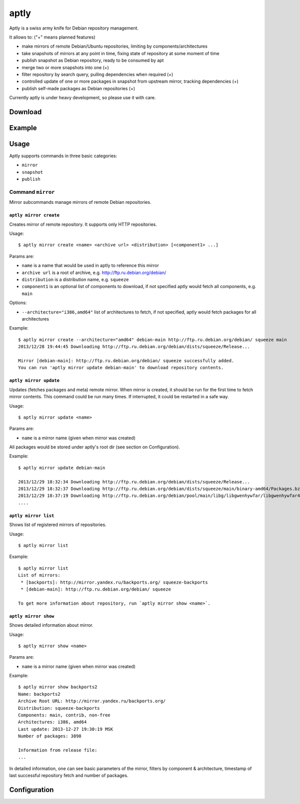 aptly
=====

.. image:: https://travis-ci.org/smira/aptly.png?branch=master
    :target: https://travis-ci.org/smira/aptly

.. image:: https://coveralls.io/repos/smira/aptly/badge.png?branch=HEAD
    :target: https://coveralls.io/r/smira/aptly?branch=HEAD

Aptly is a swiss army knife for Debian repository management.

It allows to: ("+" means planned features)

* make mirrors of remote Debian/Ubuntu repositories, limiting by components/architectures
* take snapshots of mirrors at any point in time, fixing state of repository at some moment of time
* publish snapshot as Debian repository, ready to be consumed by apt
* merge two or more snapshots into one (+)
* filter repository by search query, pulling dependencies when required (+)
* controlled update of one or more packages in snapshot from upstream mirror, tracking dependencies (+)
* publish self-made packages as Debian repositories (+)

Currently aptly is under heavy development, so please use it with care.

Download
--------

Example
-------

Usage
-----

Aptly supports commands in three basic categories:

* ``mirror``
* ``snapshot``
* ``publish``

Command ``mirror``
~~~~~~~~~~~~~~~~~~

Mirror subcommands manage mirrors of remote Debian repositories.

``aptly mirror create``
^^^^^^^^^^^^^^^^^^^^^^^

Creates mirror of remote repository. It supports only HTTP repositories.

Usage::

    $ aptly mirror create <name> <archive url> <distribution> [<component1> ...]

Params are:

* ``name`` is a name that would be used in aptly to reference this mirror
* ``archive url`` is a root of archive, e.g. http://ftp.ru.debian.org/debian/
* ``distribution`` is a distribution name, e.g. ``squeeze``
* ``component1`` is an optional list of components to download, if not 
  specified aptly would fetch all components, e.g. ``main``

Options:

* ``--architecture="i386,amd64"`` list of architectures to fetch, if not specified, 
  aptly would fetch packages for all architectures
  
Example::

  $ aptly mirror create --architecture="amd64" debian-main http://ftp.ru.debian.org/debian/ squeeze main
  2013/12/28 19:44:45 Downloading http://ftp.ru.debian.org/debian/dists/squeeze/Release...

  Mirror [debian-main]: http://ftp.ru.debian.org/debian/ squeeze successfully added.
  You can run 'aptly mirror update debian-main' to download repository contents.

``aptly mirror update``
^^^^^^^^^^^^^^^^^^^^^^^

Updates (fetches packages and meta) remote mirror. When mirror is created, it should be run for the 
first time to fetch mirror contents. This command could be run many times. If interrupted, it could
be restarted in a safe way.

Usage::

    $ aptly mirror update <name>

Params are:

* ``name`` is a mirror name (given when mirror was created)

All packages would be stored under aptly's root dir (see section on Configuration).

Example::

  $ aptly mirror update debian-main

  2013/12/29 18:32:34 Downloading http://ftp.ru.debian.org/debian/dists/squeeze/Release...
  2013/12/29 18:32:37 Downloading http://ftp.ru.debian.org/debian/dists/squeeze/main/binary-amd64/Packages.bz2...
  2013/12/29 18:37:19 Downloading http://ftp.ru.debian.org/debian/pool/main/libg/libgwenhywfar/libgwenhywfar47-dev_3.11.3-1_amd64.deb...
  ....
  
``aptly mirror list``
^^^^^^^^^^^^^^^^^^^^^

Shows list of registered mirrors of repositories.

Usage::

   $ aptly mirror list
   
Example::

   $ aptly mirror list
   List of mirrors:
    * [backports]: http://mirror.yandex.ru/backports.org/ squeeze-backports
    * [debian-main]: http://ftp.ru.debian.org/debian/ squeeze

   To get more information about repository, run `aptly mirror show <name>`.
   
``aptly mirror show``
^^^^^^^^^^^^^^^^^^^^^

Shows detailed information about mirror.

Usage::

   $ aptly mirror show <name>
   
Params are:

* ``name`` is a mirror name (given when mirror was created)

Example::

  $ aptly mirror show backports2
  Name: backports2
  Archive Root URL: http://mirror.yandex.ru/backports.org/
  Distribution: squeeze-backports
  Components: main, contrib, non-free
  Architectures: i386, amd64
  Last update: 2013-12-27 19:30:19 MSK
  Number of packages: 3898

  Information from release file:
  ...

In detailed information, one can see basiс parameters of the mirror, filters by component & architecture, timestamp
of last successful repository fetch and number of packages.

Configuration
-------------
